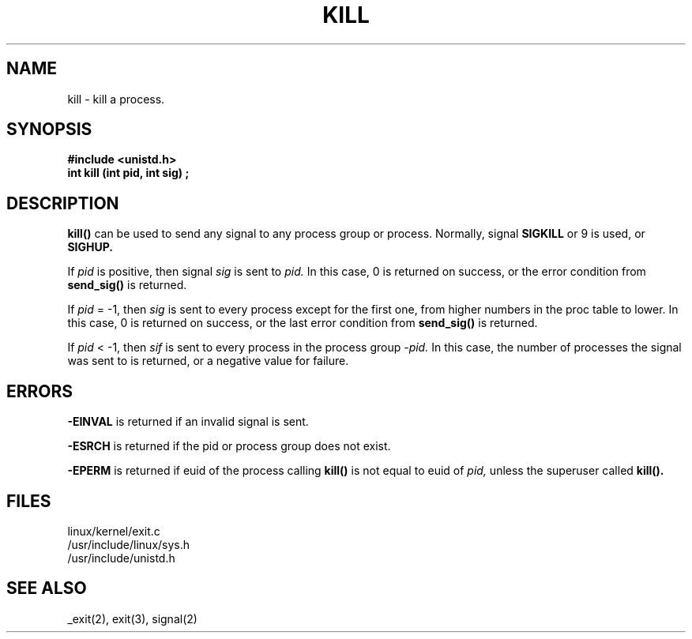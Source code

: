 .TH KILL 2
.UC 4
.SH NAME
kill \- kill a process.
.SH SYNOPSIS
.nf
.B #include <unistd.h>
.B int kill (int pid, int sig) ;
.fi
.SH DESCRIPTION
.B kill()
can be used to send any signal to any process group or process.
Normally, signal 
.B SIGKILL
or 9 is used, or
.B SIGHUP.
.PP
If 
.I pid
is positive, then signal
.I sig
is sent to 
.I pid.
In this case, 0 is returned on success, or the error condition from      
.B send_sig() 
is returned.
.PP
If 
.I pid
= -1, then              
.I sig
is sent to every process except for the first one,
from higher numbers in the proc table to lower.
In this case, 0 is returned on success,
or the last error condition from 
.B  send_sig()  
is returned.
.PP
If    
.I pid
< -1, then
.I sif
is sent to every process in the process group 
.I -pid.
In this case, the number of processes the signal was sent to is returned,
or a negative value for failure.
.SH ERRORS
.B -EINVAL 
is returned if an invalid signal is sent.
.PP
.B -ESRCH
is returned if the pid or process group does not exist.
.PP
.B -EPERM
is returned if euid of the process calling 
.B kill()
is not equal to euid of    
.I pid, 
unless the superuser called
.B kill().
.PP
.SH FILES
linux/kernel/exit.c
.br
/usr/include/linux/sys.h
.br
/usr/include/unistd.h
.SH SEE ALSO
_exit(2), exit(3), signal(2)

